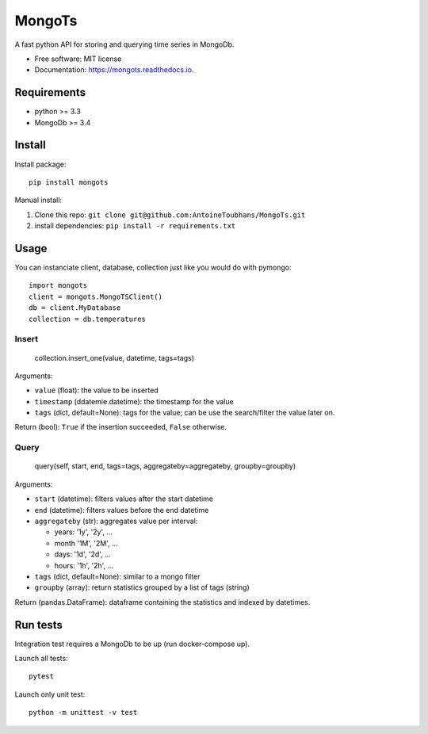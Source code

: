 ==================
MongoTs
==================


.. image:: https://img.shields.io/pypi/v/mongots.svg
        :target: https://pypi.python.org/pypi/mongots

.. image:: https://travis-ci.org/AntoineToubhans/MongoTs.svg?branch=master
        :target: https://travis-ci.org/AntoineToubhans/MongoTs
        :alt: Build Status

.. image:: https://coveralls.io/repos/github/AntoineToubhans/MongoTs/badge.svg?branch=master
        :target: https://coveralls.io/github/AntoineToubhans/MongoTs?branch=master
        :alt: Coverage Status

.. image:: https://readthedocs.org/projects/mongots/badge/?version=latest
        :target: https://mongots.readthedocs.io/en/latest/?badge=latest
        :alt: Documentation Status

.. image:: https://api.codeclimate.com/v1/badges/86bcfbb432f84462a594/maintainability
        :target: https://codeclimate.com/github/AntoineToubhans/MongoTs/maintainability
        :alt: Maintainability

A fast python API for storing and querying time series in MongoDb.


* Free software: MIT license
* Documentation: https://mongots.readthedocs.io.


Requirements
------------

* python >= 3.3
* MongoDb >= 3.4

Install
-------

Install package::

    pip install mongots

Manual install:

1. Clone this repo: ``git clone git@github.com:AntoineToubhans/MongoTs.git``
2. install dependencies: ``pip install -r requirements.txt``


Usage
-----

You can instanciate client, database, collection just like you would
do with pymongo::

    import mongots
    client = mongots.MongoTSClient()
    db = client.MyDatabase
    collection = db.temperatures

Insert
~~~~~~

    collection.insert_one(value, datetime, tags=tags)

Arguments:

* ``value`` (float): the value to be inserted
* ``timestamp`` (ddatemie.datetime): the timestamp for the value
* ``tags`` (dict, default=None): tags for the value; can be use the search/filter the value later on.

Return (bool): ``True`` if the insertion succeeded, ``False`` otherwise.

Query
~~~~~

    query(self, start, end, tags=tags, aggregateby=aggregateby, groupby=groupby)

Arguments:

* ``start`` (datetime): filters values after the start datetime
* ``end`` (datetime): filters values before the end datetime
* ``aggregateby`` (str): aggregates value per interval:

  * years: '1y', '2y', ...
  * month '1M', '2M', ...
  * days: '1d', '2d', ...
  * hours: '1h', '2h', ...
* ``tags`` (dict, default=None): similar to a mongo filter
* ``groupby`` (array): return statistics grouped by a list of tags (string)

Return (pandas.DataFrame): dataframe containing the statistics and indexed by datetimes.


Run tests
---------

Integration test requires a MongoDb to be up (run docker-compose up).

Launch all tests::

    pytest

Launch only unit test::

    python -m unittest -v test
